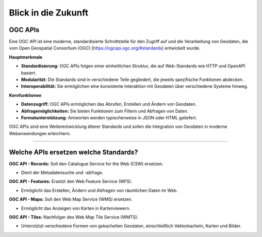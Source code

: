 
====================
Blick in die Zukunft
====================

OGC APIs
--------

Eine OGC API ist eine moderne, standardisierte Schnittstelle für den Zugriff auf und die Verarbeitung von Geodaten, die vom Open Geospatial Consortium (OGC) [https://ogcapi.ogc.org/#standards] entwickelt wurde.

**Hauptmerkmale**

- **Standardisierung:** OGC APIs folgen einer einheitlichen Struktur, die auf Web-Standards wie HTTP und OpenAPI basiert.
- **Modularität:** Die Standards sind in verschiedene Teile gegliedert, die jeweils spezifische Funktionen abdecken.
- **Interoperabilität:** Sie ermöglichen eine konsistente Interaktion mit Geodaten über verschiedene Systeme hinweg.

**Kernfunktionen**

- **Datenzugriff:** OGC APIs ermöglichen das Abrufen, Erstellen und Ändern von Geodaten.
- **Abfragemöglichkeiten:** Sie bieten Funktionen zum Filtern und Abfragen von Daten.
- **Formatunterstützung:** Antworten werden typischerweise in JSON oder HTML geliefert.

OGC APIs sind eine Weiterentwicklung älterer Standards und sollen die Integration von Geodaten in moderne Webanwendungen erleichtern.


---------------------------------------------------------------------------------------------


Welche APIs ersetzen welche Standards?
----------------------------------------


**OGC API - Records:** Soll den Catalogue Service for the Web (CSW) ersetzen. 

- Dient der Metadatensuche und -abfrage.

**OGC API - Features:** Ersetzt den Web Feature Service (WFS).

- Ermöglicht das Erstellen, Ändern und Abfragen von räumlichen Daten im Web.

**OGC API - Maps:** Soll den Web Map Service (WMS) ersetzen.

- Ermöglicht das Anzeigen von Karten in Kartenviewern.

**OGC API - Tiles:** Nachfolger des Web Map Tile Service (WMTS). 

- Unterstützt verschiedene Formen von gekachelten Geodaten, einschließlich Vektorkacheln, Karten und Bilder.